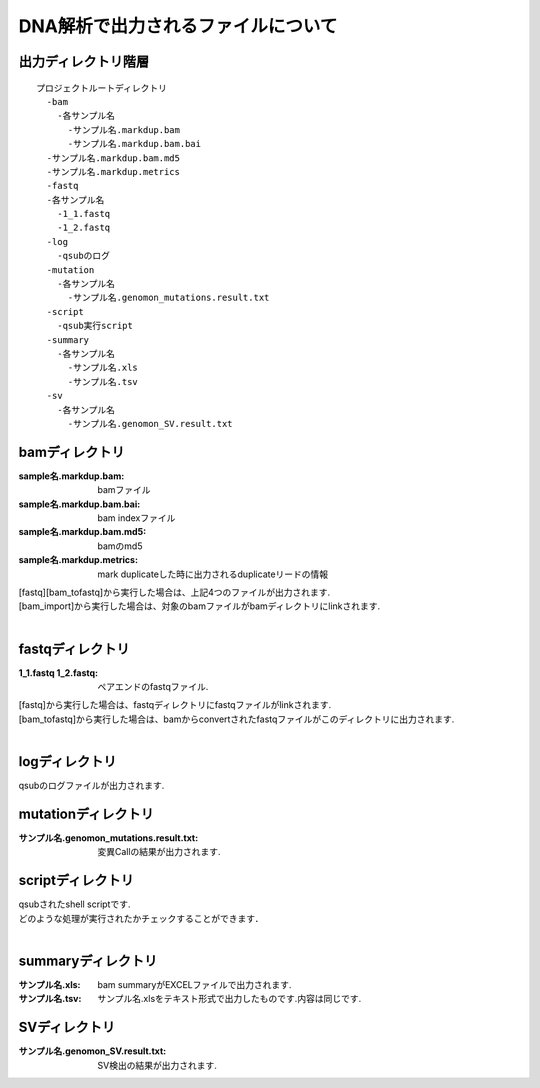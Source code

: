 ========================================
DNA解析で出力されるファイルについて
========================================

出力ディレクトリ階層
---------------------
::

  プロジェクトルートディレクトリ
    -bam
      -各サンプル名
        -サンプル名.markdup.bam
        -サンプル名.markdup.bam.bai
    -サンプル名.markdup.bam.md5
    -サンプル名.markdup.metrics
    -fastq
    -各サンプル名
      -1_1.fastq
      -1_2.fastq
    -log
      -qsubのログ
    -mutation
      -各サンプル名
        -サンプル名.genomon_mutations.result.txt
    -script
      -qsub実行script
    -summary
      -各サンプル名
        -サンプル名.xls
        -サンプル名.tsv
    -sv 
      -各サンプル名
        -サンプル名.genomon_SV.result.txt
	
	
bamディレクトリ
---------------

:sample名.markdup.bam: bamファイル
:sample名.markdup.bam.bai: bam indexファイル
:sample名.markdup.bam.md5: bamのmd5
:sample名.markdup.metrics: mark duplicateした時に出力されるduplicateリードの情報

| [fastq][bam_tofastq]から実行した場合は、上記4つのファイルが出力されます.
| [bam_import]から実行した場合は、対象のbamファイルがbamディレクトリにlinkされます.
|

fastqディレクトリ
-----------------

:1_1.fastq 1_2.fastq: ペアエンドのfastqファイル.

| [fastq]から実行した場合は、fastqディレクトリにfastqファイルがlinkされます.
| [bam_tofastq]から実行した場合は、bamからconvertされたfastqファイルがこのディレクトリに出力されます.
|

logディレクトリ
---------------
  
| qsubのログファイルが出力されます.


mutationディレクトリ
--------------------

:サンプル名.genomon_mutations.result.txt: 変異Callの結果が出力されます.

scriptディレクトリ
------------------

| qsubされたshell scriptです.
| どのような処理が実行されたかチェックすることができます．
|

summaryディレクトリ
-------------------

:サンプル名.xls: bam summaryがEXCELファイルで出力されます.
:サンプル名.tsv: サンプル名.xlsをテキスト形式で出力したものです.内容は同じです.


SVディレクトリ
--------------

:サンプル名.genomon_SV.result.txt: SV検出の結果が出力されます.
